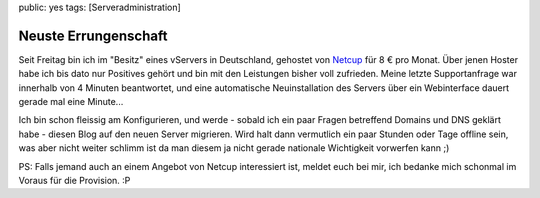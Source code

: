 public: yes
tags: [Serveradministration]

Neuste Errungenschaft
=====================

Seit Freitag bin ich im "Besitz" eines vServers in Deutschland, gehostet
von `Netcup <http://www.netcup.de/bestellen/produkt.php?produkt=7>`_ für
8 € pro Monat. Über jenen Hoster habe ich bis dato nur Positives gehört
und bin mit den Leistungen bisher voll zufrieden. Meine letzte
Supportanfrage war innerhalb von 4 Minuten beantwortet, und eine
automatische Neuinstallation des Servers über ein Webinterface dauert
gerade mal eine Minute...

Ich bin schon fleissig am Konfigurieren, und werde - sobald ich ein paar
Fragen betreffend Domains und DNS geklärt habe - diesen Blog auf den
neuen Server migrieren. Wird halt dann vermutlich ein paar Stunden oder
Tage offline sein, was aber nicht weiter schlimm ist da man diesem ja
nicht gerade nationale Wichtigkeit vorwerfen kann ;)

PS: Falls jemand auch an einem Angebot von Netcup interessiert ist,
meldet euch bei mir, ich bedanke mich schonmal im Voraus für die
Provision. :P


